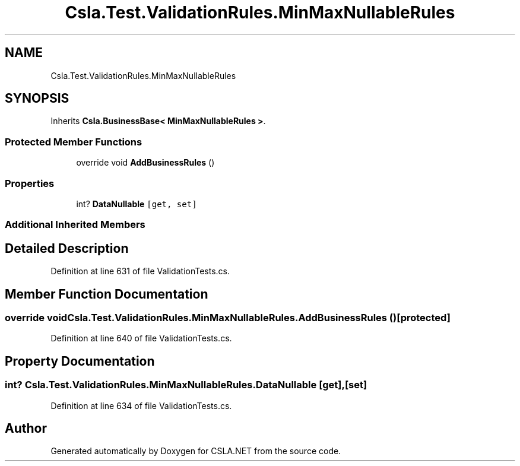.TH "Csla.Test.ValidationRules.MinMaxNullableRules" 3 "Wed Jul 21 2021" "Version 5.4.2" "CSLA.NET" \" -*- nroff -*-
.ad l
.nh
.SH NAME
Csla.Test.ValidationRules.MinMaxNullableRules
.SH SYNOPSIS
.br
.PP
.PP
Inherits \fBCsla\&.BusinessBase< MinMaxNullableRules >\fP\&.
.SS "Protected Member Functions"

.in +1c
.ti -1c
.RI "override void \fBAddBusinessRules\fP ()"
.br
.in -1c
.SS "Properties"

.in +1c
.ti -1c
.RI "int? \fBDataNullable\fP\fC [get, set]\fP"
.br
.in -1c
.SS "Additional Inherited Members"
.SH "Detailed Description"
.PP 
Definition at line 631 of file ValidationTests\&.cs\&.
.SH "Member Function Documentation"
.PP 
.SS "override void Csla\&.Test\&.ValidationRules\&.MinMaxNullableRules\&.AddBusinessRules ()\fC [protected]\fP"

.PP
Definition at line 640 of file ValidationTests\&.cs\&.
.SH "Property Documentation"
.PP 
.SS "int? Csla\&.Test\&.ValidationRules\&.MinMaxNullableRules\&.DataNullable\fC [get]\fP, \fC [set]\fP"

.PP
Definition at line 634 of file ValidationTests\&.cs\&.

.SH "Author"
.PP 
Generated automatically by Doxygen for CSLA\&.NET from the source code\&.
